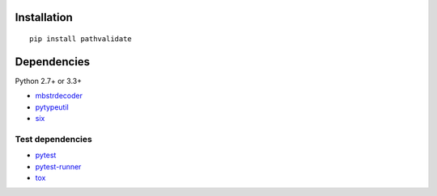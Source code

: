 Installation
============

::

    pip install pathvalidate


Dependencies
============

Python 2.7+ or 3.3+

- `mbstrdecoder <https://github.com/thombashi/mbstrdecoder>`__
- `pytypeutil <https://github.com/thombashi/pytypeutil>`__
- `six <https://pypi.python.org/pypi/six/>`__


Test dependencies
-----------------

- `pytest <http://pytest.org/latest/>`__
- `pytest-runner <https://pypi.python.org/pypi/pytest-runner>`__
- `tox <https://testrun.org/tox/latest/>`__
